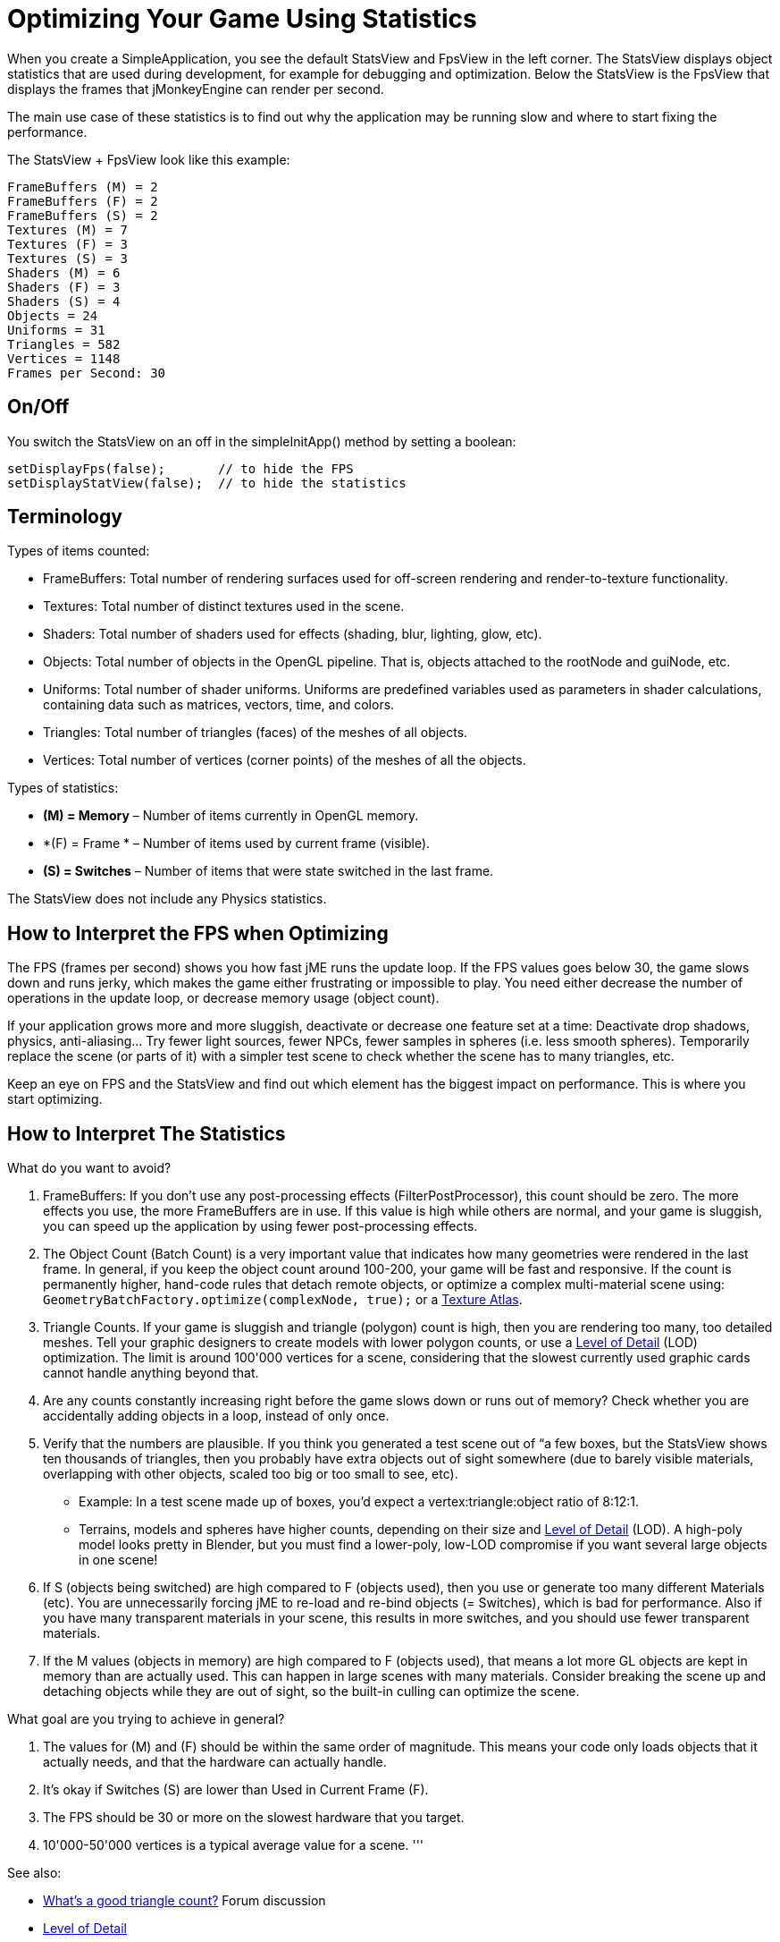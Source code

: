 

= Optimizing Your Game Using Statistics

When you create a SimpleApplication, you see the default StatsView and FpsView in the left corner. 
The StatsView displays object statistics that are used during development, for example for debugging and optimization.
Below the StatsView is the FpsView that displays the frames that jMonkeyEngine can render per second. 


The main use case of these statistics is to find out why the application may be running slow and where to start fixing the performance.


The StatsView + FpsView look like this example:


[source]
----
FrameBuffers (M) = 2
FrameBuffers (F) = 2
FrameBuffers (S) = 2
Textures (M) = 7 
Textures (F) = 3 
Textures (S) = 3
Shaders (M) = 6
Shaders (F) = 3
Shaders (S) = 4
Objects = 24
Uniforms = 31
Triangles = 582
Vertices = 1148
Frames per Second: 30
----

== On/Off

You switch the StatsView on an off in the simpleInitApp() method by setting a boolean:


[source,java]
---- 
setDisplayFps(false);       // to hide the FPS
setDisplayStatView(false);  // to hide the statistics 
----

== Terminology

Types of items counted:


*  FrameBuffers: Total number of rendering surfaces used for off-screen rendering and render-to-texture functionality. 
*  Textures: Total number of distinct textures used in the scene.
*  Shaders: Total number of shaders used for effects (shading, blur, lighting, glow, etc).
*  Objects: Total number of objects in the OpenGL pipeline. That is, objects attached to the rootNode and guiNode, etc.
*  Uniforms: Total number of shader uniforms. Uniforms are predefined variables used as parameters in shader calculations, containing data such as matrices, vectors, time, and colors.
*  Triangles: Total number of triangles (faces) of the meshes of all objects.
*  Vertices: Total number of vertices (corner points) of the meshes of all the objects.

Types of statistics:


*  *(M) = Memory* – Number of items currently in OpenGL memory.
*  *(F) = Frame * – Number of items used by current frame (visible).
*  *(S) = Switches* – Number of items that were state switched in the last frame.

The StatsView does not include any Physics statistics.



== How to Interpret the FPS when Optimizing

The FPS (frames per second) shows you how fast jME runs the update loop. If the FPS values goes below 30, the game slows down and runs jerky, which makes the game either frustrating or impossible to play. You need either decrease the number of operations in the update loop, or decrease memory usage (object count). 


If your application grows more and more sluggish, deactivate or decrease one feature set at a time: Deactivate drop shadows, physics, anti-aliasing… Try fewer light sources, fewer NPCs, fewer samples in spheres (i.e. less smooth spheres). Temporarily replace the scene (or parts of it) with a simpler test scene to check whether the scene has to many triangles, etc. 


Keep an eye on FPS and the StatsView and find out which element has the biggest impact on performance. This is where you start optimizing.



== How to Interpret The Statistics




What do you want to avoid?


.  FrameBuffers: If you don't use any post-processing effects (FilterPostProcessor), this count should be zero. The more effects you use, the more FrameBuffers are in use. If this value is high while others are normal, and your game is sluggish, you can speed up the application by using fewer post-processing effects.
.  The Object Count (Batch Count) is a very important value that indicates how many geometries were rendered in the last frame. In general, if you keep the object count around 100-200, your game will be fast and responsive. If the count is permanently higher, hand-code rules that detach remote objects, or optimize a complex multi-material scene using: `GeometryBatchFactory.optimize(complexNode, true);` or a <<jme3/advanced/texture_atlas#,Texture Atlas>>.
.  Triangle Counts. If your game is sluggish and triangle (polygon) count is high, then you are rendering too many, too detailed meshes. Tell your graphic designers to create models with lower polygon counts, or use a <<level_of_detail#,Level of Detail>> (LOD) optimization. The limit is around 100'000 vertices for a scene, considering that the slowest currently used graphic cards cannot handle anything beyond that. 
.  Are any counts constantly increasing right before the game slows down or runs out of memory? Check whether you are accidentally adding objects in a loop, instead of only once.
.  Verify that the numbers are plausible. If you think you generated a test scene out of “a few boxes, but the StatsView shows ten thousands of triangles, then you probably have extra objects out of sight somewhere (due to barely visible materials, overlapping with other objects, scaled too big or too small to see, etc). 
**  Example: In a test scene made up of boxes, you'd expect a vertex:triangle:object ratio of 8:12:1. 
**  Terrains, models and spheres have higher counts, depending on their size and <<level_of_detail#,Level of Detail>> (LOD). A high-poly model looks pretty in Blender, but you must find a lower-poly, low-LOD compromise if you want several large objects in one scene!

.  If S (objects being switched) are high compared to F (objects used), then you use or generate too many different Materials (etc). You are unnecessarily forcing jME to re-load and re-bind objects (= Switches), which is bad for performance. Also if you have many transparent materials in your scene, this results in more switches, and you should use fewer transparent materials.
.  If the M values (objects in memory) are high compared to F (objects used), that means a lot more GL objects are kept in memory than are actually used. This can happen in large scenes with many materials. Consider breaking the scene up and detaching objects while they are out of sight, so the built-in culling can optimize the scene.

What goal are you trying to achieve in general?


.  The values for (M) and (F) should be within the same order of magnitude. This means your code only loads objects that it actually needs, and that the hardware can actually handle.
.  It's okay if Switches (S) are lower than Used in Current Frame (F).
.  The FPS should be 30 or more on the slowest hardware that you target.
.  10'000-50'000 vertices is a typical average value for a scene.
'''

See also:


*  link:http://hub.jmonkeyengine.org/forum/topic/good-triangles-count/[What's a good triangle count?] Forum discussion
*  <<level_of_detail#,Level of Detail>>
